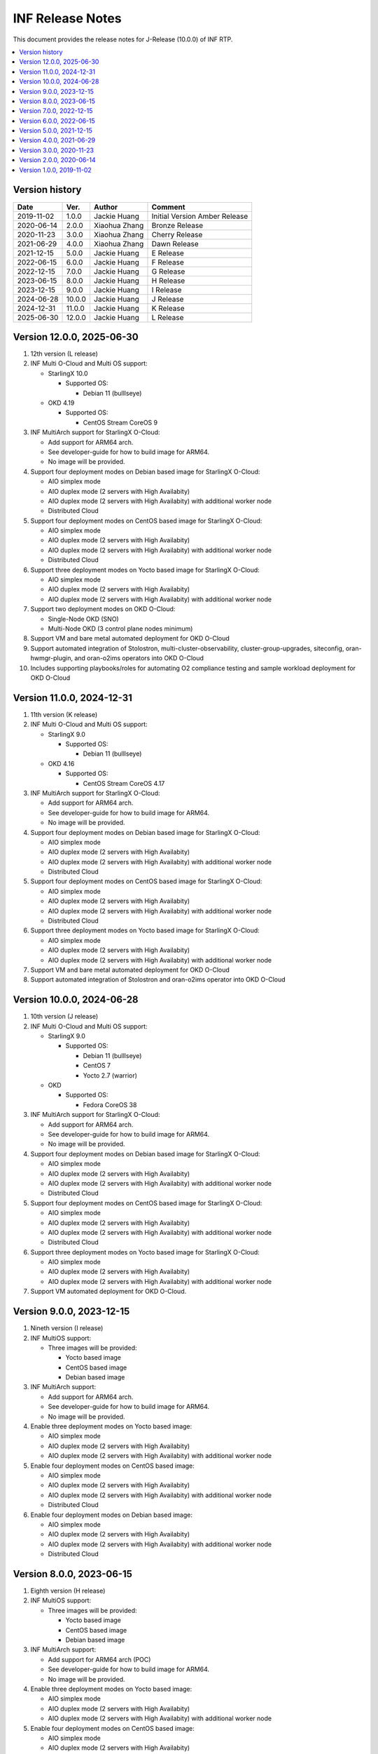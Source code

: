 .. This work is licensed under a Creative Commons Attribution 4.0 International License.
.. SPDX-License-Identifier: CC-BY-4.0
.. Copyright (C) 2019 - 2024 Wind River Systems, Inc.


INF Release Notes
=================

This document provides the release notes for J-Release (10.0.0) of INF RTP.

.. contents::
   :depth: 3
   :local:

Version history
---------------

+--------------------+--------------------+--------------------+--------------------+
| **Date**           | **Ver.**           | **Author**         | **Comment**        |
|                    |                    |                    |                    |
+--------------------+--------------------+--------------------+--------------------+
| 2019-11-02         | 1.0.0              | Jackie Huang       | Initial Version    |
|                    |                    |                    | Amber Release      |
+--------------------+--------------------+--------------------+--------------------+
| 2020-06-14         | 2.0.0              | Xiaohua Zhang      | Bronze Release     |
|                    |                    |                    |                    |
+--------------------+--------------------+--------------------+--------------------+
| 2020-11-23         | 3.0.0              | Xiaohua Zhang      | Cherry Release     |
|                    |                    |                    |                    |
+--------------------+--------------------+--------------------+--------------------+
| 2021-06-29         | 4.0.0              | Xiaohua Zhang      | Dawn Release       |
|                    |                    |                    |                    |
+--------------------+--------------------+--------------------+--------------------+
| 2021-12-15         | 5.0.0              | Jackie Huang       | E Release          |
|                    |                    |                    |                    |
+--------------------+--------------------+--------------------+--------------------+
| 2022-06-15         | 6.0.0              | Jackie Huang       | F Release          |
|                    |                    |                    |                    |
+--------------------+--------------------+--------------------+--------------------+
| 2022-12-15         | 7.0.0              | Jackie Huang       | G Release          |
|                    |                    |                    |                    |
+--------------------+--------------------+--------------------+--------------------+
| 2023-06-15         | 8.0.0              | Jackie Huang       | H Release          |
|                    |                    |                    |                    |
+--------------------+--------------------+--------------------+--------------------+
| 2023-12-15         | 9.0.0              | Jackie Huang       | I Release          |
|                    |                    |                    |                    |
+--------------------+--------------------+--------------------+--------------------+
| 2024-06-28         | 10.0.0             | Jackie Huang       | J Release          |
|                    |                    |                    |                    |
+--------------------+--------------------+--------------------+--------------------+
| 2024-12-31         | 11.0.0             | Jackie Huang       | K Release          |
|                    |                    |                    |                    |
+--------------------+--------------------+--------------------+--------------------+
| 2025-06-30         | 12.0.0             | Jackie Huang       | L Release          |
|                    |                    |                    |                    |
+--------------------+--------------------+--------------------+--------------------+

Version 12.0.0, 2025-06-30
--------------------------
#. 12th version (L release)
#. INF Multi O-Cloud and Multi OS support:

   * StarlingX 10.0

     * Supported OS:

       * Debian 11 (bulllseye)

   * OKD 4.19

     * Supported OS:

       * CentOS Stream CoreOS 9

#. INF MultiArch support for StarlingX O-Cloud:

   * Add support for ARM64 arch.
   * See developer-guide for how to build image for ARM64.
   * No image will be provided.

#. Support four deployment modes on Debian based image for StarlingX O-Cloud:

   * AIO simplex mode
   * AIO duplex mode (2 servers with High Availabity)
   * AIO duplex mode (2 servers with High Availabity) with additional worker node
   * Distributed Cloud

#. Support four deployment modes on CentOS based image for StarlingX O-Cloud:

   * AIO simplex mode
   * AIO duplex mode (2 servers with High Availabity)
   * AIO duplex mode (2 servers with High Availabity) with additional worker node
   * Distributed Cloud

#. Support three deployment modes on Yocto based image for StarlingX O-Cloud:

   * AIO simplex mode
   * AIO duplex mode (2 servers with High Availabity)
   * AIO duplex mode (2 servers with High Availabity) with additional worker node

#. Support two deployment modes on OKD O-Cloud:

   * Single-Node OKD (SNO)
   * Multi-Node OKD (3 control plane nodes minimum)

#. Support VM and bare metal automated deployment for OKD O-Cloud
#. Support automated integration of Stolostron, multi-cluster-observability,
   cluster-group-upgrades, siteconfig, oran-hwmgr-plugin, and oran-o2ims
   operators into OKD O-Cloud
#. Includes supporting playbooks/roles for automating O2 compliance testing
   and sample workload deployment for OKD O-Cloud

Version 11.0.0, 2024-12-31
--------------------------
#. 11th version (K release)
#. INF Multi O-Cloud and Multi OS support:

   * StarlingX 9.0

     * Supported OS:

       * Debian 11 (bulllseye)

   * OKD 4.16

     * Supported OS:

       * CentOS Stream CoreOS 4.17

#. INF MultiArch support for StarlingX O-Cloud:

   * Add support for ARM64 arch.
   * See developer-guide for how to build image for ARM64.
   * No image will be provided.

#. Support four deployment modes on Debian based image for StarlingX O-Cloud:

   * AIO simplex mode
   * AIO duplex mode (2 servers with High Availabity)
   * AIO duplex mode (2 servers with High Availabity) with additional worker node
   * Distributed Cloud

#. Support four deployment modes on CentOS based image for StarlingX O-Cloud:

   * AIO simplex mode
   * AIO duplex mode (2 servers with High Availabity)
   * AIO duplex mode (2 servers with High Availabity) with additional worker node
   * Distributed Cloud

#. Support three deployment modes on Yocto based image for StarlingX O-Cloud:

   * AIO simplex mode
   * AIO duplex mode (2 servers with High Availabity)
   * AIO duplex mode (2 servers with High Availabity) with additional worker node

#. Support VM and bare metal automated deployment for OKD O-Cloud
#. Support automated integration of Stolostron and oran-o2ims operator into OKD O-Cloud

Version 10.0.0, 2024-06-28
--------------------------
#. 10th version (J release)
#. INF Multi O-Cloud and Multi OS support:

   * StarlingX 9.0

     * Supported OS:

       * Debian 11 (bulllseye)
       * CentOS 7
       * Yocto 2.7 (warrior)

   * OKD

     * Supported OS:

       * Fedora CoreOS 38

#. INF MultiArch support for StarlingX O-Cloud:

   * Add support for ARM64 arch.
   * See developer-guide for how to build image for ARM64.
   * No image will be provided.

#. Support four deployment modes on Debian based image for StarlingX O-Cloud:

   * AIO simplex mode
   * AIO duplex mode (2 servers with High Availabity)
   * AIO duplex mode (2 servers with High Availabity) with additional worker node
   * Distributed Cloud

#. Support four deployment modes on CentOS based image for StarlingX O-Cloud:

   * AIO simplex mode
   * AIO duplex mode (2 servers with High Availabity)
   * AIO duplex mode (2 servers with High Availabity) with additional worker node
   * Distributed Cloud

#. Support three deployment modes on Yocto based image for StarlingX O-Cloud:

   * AIO simplex mode
   * AIO duplex mode (2 servers with High Availabity)
   * AIO duplex mode (2 servers with High Availabity) with additional worker node

#. Support VM automated deployment for OKD O-Cloud.

Version 9.0.0, 2023-12-15
-------------------------
#. Nineth version (I release)
#. INF MultiOS support:

   * Three images will be provided:

     * Yocto based image
     * CentOS based image
     * Debian based image

#. INF MultiArch support:

   * Add support for ARM64 arch.
   * See developer-guide for how to build image for ARM64.
   * No image will be provided.

#. Enable three deployment modes on Yocto based image:

   * AIO simplex mode
   * AIO duplex mode (2 servers with High Availabity)
   * AIO duplex mode (2 servers with High Availabity) with additional worker node

#. Enable four deployment modes on CentOS based image:

   * AIO simplex mode
   * AIO duplex mode (2 servers with High Availabity)
   * AIO duplex mode (2 servers with High Availabity) with additional worker node
   * Distributed Cloud

#. Enable four deployment modes on Debian based image:

   * AIO simplex mode
   * AIO duplex mode (2 servers with High Availabity)
   * AIO duplex mode (2 servers with High Availabity) with additional worker node
   * Distributed Cloud

Version 8.0.0, 2023-06-15
-------------------------
#. Eighth version (H release)
#. INF MultiOS support:

   * Three images will be provided:

     * Yocto based image
     * CentOS based image
     * Debian based image

#. INF MultiArch support:

   * Add support for ARM64 arch (POC)
   * See developer-guide for how to build image for ARM64.
   * No image will be provided.

#. Enable three deployment modes on Yocto based image:

   * AIO simplex mode
   * AIO duplex mode (2 servers with High Availabity)
   * AIO duplex mode (2 servers with High Availabity) with additional worker node

#. Enable four deployment modes on CentOS based image:

   * AIO simplex mode
   * AIO duplex mode (2 servers with High Availabity)
   * AIO duplex mode (2 servers with High Availabity) with additional worker node
   * Distributed Cloud

#. Enable four deployment modes on Debian based image:

   * AIO simplex mode
   * AIO duplex mode (2 servers with High Availabity)
   * AIO duplex mode (2 servers with High Availabity) with additional worker node
   * Distributed Cloud

Version 7.0.0, 2022-12-15
-------------------------
#. Seventh version (G release)
#. INF MultiOS support:

   * Add support for Debian as the base OS
   * Three images will be provided:

     * Yocto based image
     * CentOS based image
     * Debian based image

#. Enable three deployment modes on Yocto based image:

   * AIO simplex mode
   * AIO duplex mode (2 servers with High Availabity)
   * AIO duplex mode (2 servers with High Availabity) with additional worker node

#. Enable four deployment modes on CentOS based image:

   * AIO simplex mode
   * AIO duplex mode (2 servers with High Availabity)
   * AIO duplex mode (2 servers with High Availabity) with additional worker node
   * Distributed Cloud

#. Enable four deployment modes on Debian based image:

   * AIO simplex mode
   * AIO duplex mode (2 servers with High Availabity)
   * AIO duplex mode (2 servers with High Availabity) with additional worker node
   * Distributed Cloud

Version 6.0.0, 2022-06-15
-------------------------
#. Sixth version (F release)
#. INF MultiOS support:

   * Add support for CentOS as the base OS
   * Two images will be provided:

     * Yocto based image
     * CentOS based image

#. Enable three deployment modes on Yocto based image:

   * AIO simplex mode
   * AIO duplex mode (2 servers with High Availabity)
   * AIO duplex mode (2 servers with High Availabity) with additional worker node

#. Enable four deployment modes on CentOS based image:

   * AIO simplex mode
   * AIO duplex mode (2 servers with High Availabity)
   * AIO duplex mode (2 servers with High Availabity) with additional worker node
   * Distributed Cloud

Version 5.0.0, 2021-12-15
-------------------------
#. Fifth version (E release)
#. Upgrade most components to align with StarlingX 5.0
#. Enable three deployment modes:

   * AIO simplex mode
   * AIO duplex mode (2 servers with High Availabity)
   * AIO duplex mode (2 servers with High Availabity) with additional worker node

Version 4.0.0, 2021-06-29
-------------------------
#. Fourth version (D release)
#. Enable the AIO duplex mode (2 servers with High Availabity) with additional worker node.
#. Reconstruct the repo to align the upstream projects include StarlingX and Yocto

Version 3.0.0, 2020-11-23
-------------------------
#. Third version (Cherry)
#. Based on version 2.0.0 (Bronze)
#. Add the AIO (all-in-one) 2 servers mode (High Availability)

Version 2.0.0, 2020-06-14
-------------------------
#. Second version (Bronze)
#. Based on Yocto version 2.7
#. Linux kernel 5.0 with preempt-rt patches
#. Leverage the StarlingX 3.0
#. Support the AIO (all-in-one) deployment scenario
#. With Software Management, Configuration Management, Host Management, Service Management, and Service Management enabled for IA platform
#. Support the Kubernetes Cluster for ARM platform (verified by NXP LX2160A)
#. With the ansbile bootstrap supported for IA platform

Version 1.0.0, 2019-11-02
-------------------------
#. Initial Version
#. Based on Yocto version 2.6 ('thud' branch)
#. Linux kernel 4.18.41 with preempt-rt patches
#. Add Docker-18.09.0, kubernetes-1.15.2
#. Add kubernetes plugins:

   * kubernetes-dashboard-1.8.3
   * flannel-0.11.0
   * multus-cni-3.3
   * node-feature-discovery-0.4.0
   * cpu-manager-for-kubernetes-1.3.1


